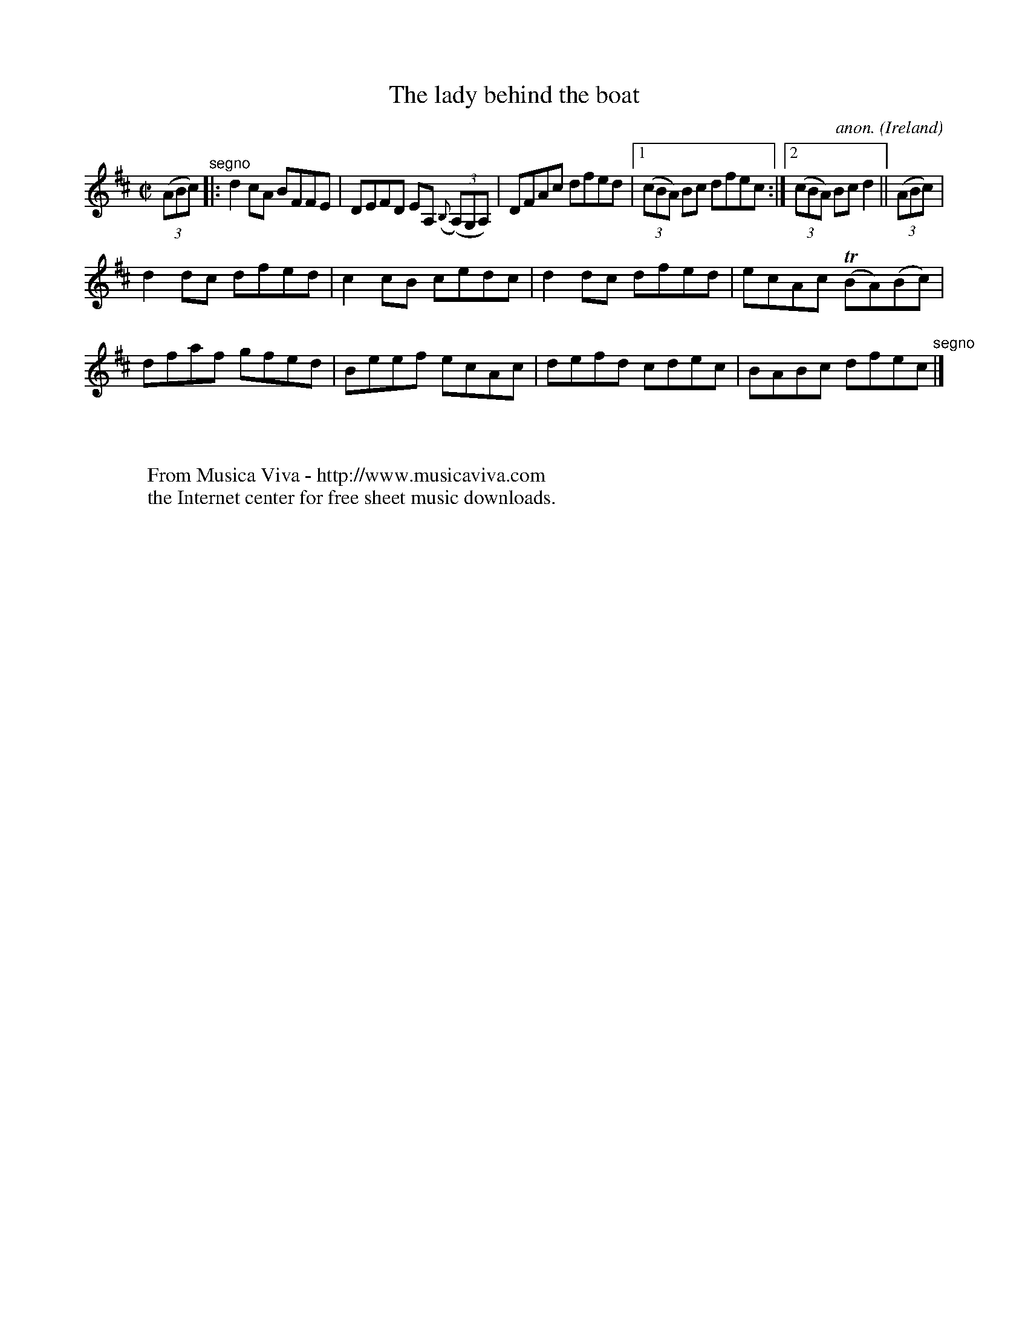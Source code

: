 X:630
T:The lady behind the boat
C:anon.
O:Ireland
B:Francis O'Neill: "The Dance Music of Ireland" (1907) no. 630
R:Reel
Z:Transcribed by Frank Nordberg - http://www.musicaviva.com
F:http://www.musicaviva.com/abc/tunes/ireland/oneill-1001/0630/oneill-1001-0630-1.abc
m:Tn = (3n/o/n/
M:C|
L:1/8
K:D
(3(ABc) "^segno" |:d2cA BFFE|DEFD EA, ({B,}(3(A,)G,A,)|DFAc dfed|[1(3(cBA) Bc dfec:|[2(3(cBA) Bc d2||(3(ABc)|
d2dc dfed|c2cB cedc|d2dc dfed|ecAc (TBA)(Bc)|dfaf gfed|Beef ecAc|defd cdec|BABc dfec "^segno" |]
W:
W:
W:  From Musica Viva - http://www.musicaviva.com
W:  the Internet center for free sheet music downloads.
